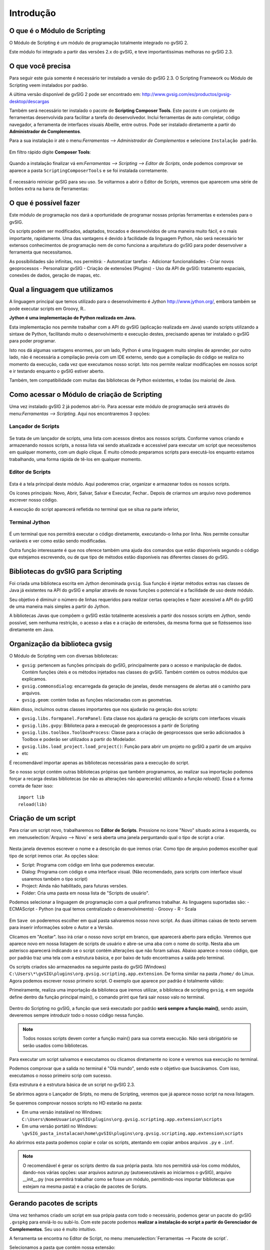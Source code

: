 Introdução
===============

O que é o Módulo de Scripting
-----------------------------

O Módulo de Scripting é um módulo de programação totalmente integrado no gvSIG 2.

Este módulo foi integrado a partir das versões 2.x do gvSIG, e teve importantíssimas melhoras no gvSIG 2.3.

O que você precisa
------------------

Para seguir este guia somente é necessário ter instalado a versão do gvSIG 2.3. O Scripting Framework ou Módulo de Scripting veem instalados por padrão.

A última versão disponível de gvSIG 2 pode ser encontrado em:
http://www.gvsig.com/es/productos/gvsig-desktop/descargas

Também será necessário ter instalado o pacote de **Scripting Composer Tools**. Este pacote é um conjunto de ferramentas desenvolvida para facilitar a tarefa do desenvolvedor. Inclui ferramentas de auto completar, código navegador, a ferramenta de interfaces visuais Abeille, entre outros. Pode ser instalado diretamente a partir do **Administrador de Complementos**.

Para a sua instalação ir até o menu:`Ferramentas --> Administrador de Complementos` e selecione ``Instalação padrão``.

.. figure::  images/inst_1.png
   :align:   center

Em filtro rápido digite **Composer Tools**:

.. figure::  images/inst_2.png
   :align:   center

Quando a instalação finalizar vá em:`Ferramentas --> Scripting --> Editor de Scripts`, onde podemos comprovar se aparece a pasta ``ScriptingComposerTools`` e se foi instalada corretamente.

.. figure::  images/inst_3.png
   :align:   center

É necessário reiniciar gvSIG para seu uso. Se voltarmos a abrir o Editor de Scripts, veremos que aparecem uma série de botões extra na barra de Ferramentas:

.. figure::  images/inst_4.png
   :align:   center

O que é possível fazer
----------------------

Este módulo de programação nos dará a oportunidade de programar nossas próprias ferramentas e extensões para o gvSIG.

Os scripts podem ser modificados, adaptados, trocados e desenvolvidos de uma maneira muito fácil, e o mais importante, rapidamente.
Uma das vantagens é devido à facilidade da linguagem Python, não será necessário ter extensos conhecimentos de programação nem de como funciona a arquitetura do gvSIG para poder desenvolver a ferramenta que necessitamos.

As possibilidades são infinitas, nos permitirá:
- Automatizar tarefas
- Adicionar funcionalidades
- Criar novos geoprocessos
- Personalizar gvSIG
- Criação de extensões (Plugins)
- Uso da API de gvSIG: tratamento espaciais, conexões de dados, geração de mapas, etc.

Qual a linguagem que utilizamos
-------------------------------

A linguagem principal que temos utilizado para o desenvolvimento é Jython `<http://www.jython.org/>`_, embora também se pode executar scripts em Groovy, R..

**Jython é uma implementação de Python realizada em Java.**

Esta implementação nos permite trabalhar com a API do gvSIG (aplicação realizada em Java) usando scripts utilizando a sintaxe de Python, facilitando muito o desenvolvimento e execução destes, precisando apenas ter instalado o gvSIG para poder programar.

Isto nos dá algumas vantagens enormes, por um lado, Python é uma linguagem muito simples de aprender, por outro lado, não é necessária a compilação previa com um IDE externo, sendo que a compilação do código se realiza no momento da execução, cada vez que executamos nosso script. Isto nos permite realizar modificações em nossos script e ir testando enquanto o gvSIG estiver aberto.

Também, tem compatibilidade com muitas das bibliotecas de Python existentes, e todas (ou maioria) de Java.


Como acessar o Módulo de criação de Scripting
---------------------------------------------
Uma vez instalado gvSIG 2 já podemos abri-lo. Para acessar este módulo de programação será através do menu:`Ferramentas --> Scripting`. Aqui nos encontraremos 3 opções:

Lançador de Scripts
+++++++++++++++++++++++++

.. figure::  images/scripting_launcher.png
   :align:   center
   
Se trata de um lançador de scripts, uma lista com acessos diretos aos nossos scripts.
Conforme vamos criando e armazenando nossos scripts, a nossa lista vai sendo atualizada e accessível para executar um script que necessitemos em qualquer momento, com um duplo clique. É muito cômodo preparamos scripts para executá-los enquanto estamos trabalhando, uma forma rápida de tê-los em qualquer momento.


Editor de Scripts
++++++++++++++++++

.. figure::  images/scripting_composer.png
   :align:   center

Esta é a tela principal deste módulo. Aqui poderemos criar, organizar e armazenar todos os nossos scripts.

Os ícones principais: Novo, Abrir, Salvar, Salvar e Executar, Fechar.. Depois de criarmos um arquivo novo poderemos escrever nosso código.

A execução do script aparecerá refletida no terminal que se situa na parte inferior,

Terminal Jython
++++++++++++++++++

.. figure::  images/scripting_console.png
   :align:   center
   
É um terminal que nos permitirá executar o código diretamente, executando-o linha por linha. Nos permite consultar variáveis e ver como estão sendo modificadas.

Outra função interessante é que nos oferece também uma ajuda dos comandos que estão disponíveis segundo o código que estejamos escrevendo, ou de que tipo de métodos estão disponíveis nas diferentes classes do gvSIG.

Bibliotecas do gvSIG para Scripting
--------------------------------------

Foi criada uma biblioteca escrita em Jython denominada ``gvsig``. Sua função é injetar métodos extras nas classes de Java já existentes na API do gvSIG e ampliar através de novas funções o potencial e a facilidade de uso deste módulo.

Seu objetivo é diminuir o número de linhas requeridos para realizar certas operações e fazer acessível a API do gvSIG de uma maneira mais simples a partir do Jython.

A bibliotecas Javas que compõem o gvSIG estão totalmente acessíveis a partir dos nossos scripts em Jython, sendo possível, sem nenhuma restrição, o acesso a elas e a criação de extensões, da mesma forma que se fizéssemos isso diretamente em Java.

Organização da biblioteca gvsig
---------------------------------

O Módulo de Scripting vem con diversas bibliotecas:

- ``gvsig``: pertencem as funções principais do gvSIG, principalmente para o acesso e manipulação de dados. Contém funções úteis e os métodos injetados nas classes do gvSIG. Também contém os outros módulos que explicamos.
- ``gvsig.commonsdialog``: encarregada da geração de janelas, desde mensagens de alertas até o caminho para arquivos.
- ``gvsig.geom``: contém todas as funções relacionadas com as geometrias.

Além disso, incluímos outras classes importantes que nos ajudarão na geração dos scripts:

- ``gvsig.libs.formpanel.FormPanel``: Esta classe nos ajudará na geração de scripts com interfaces visuais
- ``gvsig.libs.gvpy``: Biblioteca para a execuçaõ de geoprocessos a partir de Scripting
- ``gvsig.libs.toolbox.ToolboxProcess``: Classe para a criação de geoprocessos que serão adicionados à Toolbox e poderão ser utilizados a partir do Modelador.
- ``gvsig.libs.load_project.load_project()``: Função para abrir um projeto no gvSIG a partir de um arquivo
- etc

É recomendável importar apenas as bibliotecas necessárias para a execução do script.

Se o nosso script contém outras bibliotecas própiras que também programamos, ao realizar sua importação podemos forçar a recarga destas bibliotecas (se não as alterações não aparecerão) utilizando a função `reload()`. Essa é a forma correta de fazer isso::

    import lib
    reload(lib)

Criação de um script
---------------------

.. |new| image:: images/icon-new.png

Para criar um script novo, trabalharemos no **Editor de Scripts**. Pressione no ícone "Novo" |new| situado acima à esquerda, ou em :menuselection:`Arquivo --> Novo` e será aberta uma janela perguntando qual o tipo de script a criar.

.. figure::  images/nuevo_script.png
   :align:   center
   
Nesta janela devemos escrever o nome e a descrição do que iremos criar. Como tipo de arquivo podemos escolher qual tipo de script iremos criar. As opções sãoa:

- Script: Programa com código em linha que poderemos executar.
- Dialog: Programa com código e uma interface visual. (Não recomendado, para scripts com interface visual usaremos também o tipo script)
- Project: Ainda não habilitado, para futuras versões.
- Folder: Cria uma pasta em nossa lista de "Scripts de usuário".

Podemos selecionar a linguagem de programação com a qual prefiramos trabalhar. As linguagens suportadas são:
- ECMAScript
- Python (na qual temos centralizado o desenvolvimento)
- Groovy
- R
- Scala

.. figure::  images/nuevo_script_lenguajes.png
   :align:   center

Em ``Save on`` poderemos escolher em qual pasta salvaremos nosso novo script. As duas últimas caixas de texto servem para inserir informações sobre o Autor e a Versão.

Clicamos em "Aceitar". Isso irá criar o nosso novo script em branco, que aparecerá aberto para edição. Veremos que aparece novo em nossa listagem de scripts de usuário e abre-se uma aba com o nome do scritp. Nesta aba um asterisco aparecerá indicando se o script contém alterações que não foram salvas. Abaixo aparece o nosso código, que por padrão traz uma tela com a estrutura básica, e por baixo de tudo encontramos a saída pelo terminal.

Os scripts criados são armazenados na seguinte pasta do gvSIG (Windows) ``C:\Users\*\gvSIG\plugins\org.gvsig.scripting.app.extension``. De forma similar na pasta ``/home/`` do Linux.
Agora podemos escrever nosso primeiro script. O exemplo que aparece por padrão é totalmente válido:

.. code-block:: python
    :linenos:
    :emphasize-lines: 5

    # encoding: utf-8

    import gvsig

    def main(*args):

        #Remove this lines and add here your code

        print "Olá mundo"
        pass

Primeiramente, realiza uma importação da biblioteca que iremos utilizar, a biblioteca de scripting ``gvsig``, e em seguida define dentro da função principal main(), o comando print que fará sair nosso valo no terminal.

.. figure::  images/scripting_composer_2.png
   :align:   center

Dentro do Scripting no gvSIG, a função que será executado por padrão **será sempre a função main()**, sendo assim, deveremos sempre introduzir todo o nosso código nessa função.

.. note::

   Todos nossos scripts devem conter a função main() para sua correta execução. Não será obrigatório se serão usados como bibliotecas.

.. |saveandexecute| image:: images/icon-saveandexecute.png
.. |save| image:: images/icon-save.png
.. |execute| image:: images/icon-execute.png

Para executar um script salvamos |save| e executamos |execute| ou clicamos diretamente no ícone |saveandexecute| e veremos sua execução no terminal.

Podemos comprovar que a salida no terminal é "Olá mundo", sendo este o objetivo que buscávamos. Com isso, executamos o nosso primeiro scrip com sucesso.

Esta estrutura é a estrutura básica de un script no gvSIG 2.3. 

Se abrirmos agora o Lançador de Sripts, no menu de Scripting, veremos que já aparece nosso script na nova listagem.


Se queremos comprovar nossos scripts no HD estarão na pasta:

- Em uma versão instalável no Windows: ``C:\Users\NomeUsuario\gvSIG\plugins\org.gvsig.scripting.app.extension\scripts``

- Em uma versão portátil no Windows: ``\gvSIG_pasta_instalacao\home\gvSIG\plugins\org.gvsig.scripting.app.extension\scripts``

Ao abrirmos esta pasta podemos copiar e colar os scripts, atentando em copiar ambos arquivos ``.py`` e ``.inf``.

.. note::

    O recomendável é gerar os scripts dentro da sua própria pasta. Isto nos permitirá usá-los como módulos, dando-nos várias opções: usar arquivos autorun.py (autoexecutáveis ao iniciarmos o gvSIG), arquivo __init__.py (nos permitirá trabalhar como se fosse um módulo, permitindo-nos importar bibliotecas que estejam na mesma pasta) e a criação de pacotes de Scripts.

Gerando pacotes de scripts
-----------------------------

Uma vez tenhamos criado um script em sua própia pasta com todo o necessário, podemos gerar un pacote do gvSIG ``.gvspkg`` para enviá-lo ou subí-lo. Com este pacote podemos **realizar a instalação do script a partir do Gerenciador de Complementos**. Seu uso é muito intuitivo.

A ferramenta se encontra no Editor de Script, no menu :menuselection:`Ferramentas --> Pacote de script`.

Selecionamos a pasta que contém nossa extensão:

.. figure::  images/empaquetador_1.png
   :align:   center

Definimos as propiedades do pacote:

.. figure::  images/empaquetador_2.png
   :align:   center

As opções de saída:

O caminho será semelhante a este: ``gvSIG-desktop-2.3.0-2441-RC2-win-x86_64\install\gvSIG-desktop-2.3.0-ExportadorCapas-1.0.0-0-testing-all-all-j1_7.gvspkg``. 

.. figure::  images/empaquetador_3.png
   :align:   center
   
Ao finalizar, já aparecerá nossa extensão no formato ``.gvspkg``, que pode ser instalada a partir do Gerenciador de Complementos

.. figure::  images/empaquetador_4.png
   :align:   center

